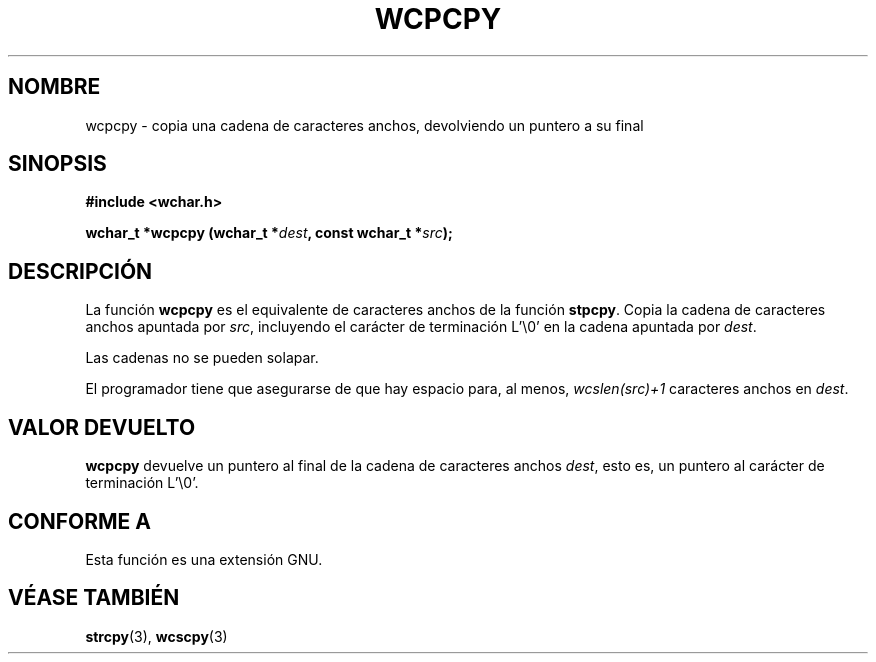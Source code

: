 .\" Copyright (c) Bruno Haible <haible@clisp.cons.org>
.\"
.\" Traducida por Pedro Pablo Fábrega <pfabrega@arrakis.es>
.\" Esto es documentación libre; puede redistribuirla y/o
.\" modificarla bajo los términos de la Licencia Pública General GNU
.\" publicada por la Free Software Foundation; bien la versión 2 de
.\" la Licencia o (a su elección) cualquier versión posterior.
.\"
.\" Referencias consultadas:
.\"   código fuente y manual de glibc-2 GNU
.\"   referencia de la bibliote C Dinkumware http://www.dinkumware.com/
.\"   Especificaciones Single Unix de OpenGroup http://www.UNIX-systems.org/onl
.\"
.\" Translation revised Wed Aug  2 2000 by Juan Piernas <piernas@ditec.um.es>
.\"
.TH WCPCPY 3  "25 julio 1999" "GNU" "Manual del Programador Linux"
.SH NOMBRE
wcpcpy \- copia una cadena de caracteres anchos, devolviendo un puntero
a su final
.SH SINOPSIS
.nf
.B #include <wchar.h>
.sp
.BI "wchar_t *wcpcpy (wchar_t *" dest ", const wchar_t *" src );
.fi
.SH DESCRIPCIÓN
La función \fBwcpcpy\fP  es el equivalente de caracteres anchos de
la función \fBstpcpy\fP. Copia la cadena de caracteres anchos 
apuntada por \fIsrc\fP, incluyendo el carácter de terminación
L'\\0' en la cadena apuntada por 
\fIdest\fP.
.PP
Las cadenas no se pueden solapar.

.PP
El programador tiene que asegurarse de que hay espacio para, al menos,
\fIwcslen(src)+1\fP caracteres anchos en \fIdest\fP.
.SH "VALOR DEVUELTO"
\fBwcpcpy\fP devuelve un puntero al final de la cadena de caracteres 
anchos \fIdest\fP, esto es, un puntero al carácter de 
terminación L'\\0'.
.SH "CONFORME A"
Esta función  es una extensión GNU.
.SH "VÉASE TAMBIÉN"
.BR strcpy "(3), " wcscpy (3)
